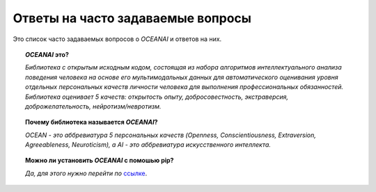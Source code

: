 Ответы на часто задаваемые вопросы
==================================

Это список часто задаваемых вопросов о `OCEANAI` и ответов на них.

.. topic:: `OCEANAI` это?

    *Библиотека с открытым исходным кодом, состоящая из набора алгоритмов интеллектуального анализа поведения человека на основе его мультимодальных данных для автоматического оценивания уровня отдельных персональных качеств личности человека для выполнения профессиональных обязанностей. Библиотека оценивает 5 качеств: открытость опыту, добросовестность, экстраверсия, доброжелательность, нейротизм/невротизм.*

.. topic:: Почему библиотека называется `OCEANAI`?

    *OCEAN - это аббревиатура 5 персональных качеств (Openness, Conscientiousness, Extraversion, Agreeableness, Neuroticism), а AI - это аббревиатура искусственного интеллекта.*

.. topic:: Можно ли установить `OCEANAI` с помошью pip?

    *Да, для этого нужно перейти по* `ссылке <https://pypi.org/project/oceanai>`_.
